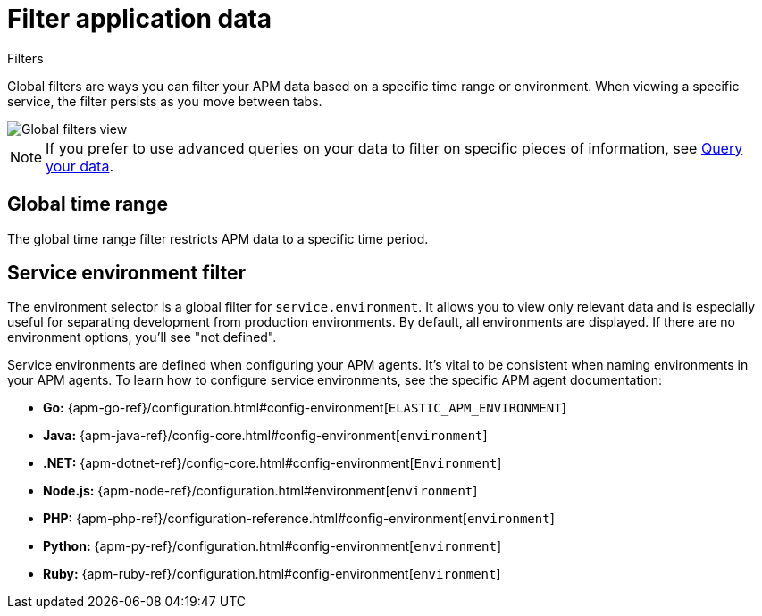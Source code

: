 [[observability-apm-filter-your-data]]
= Filter application data

// :keywords: serverless, observability, how-to

++++
<titleabbrev>Filters</titleabbrev>
++++

Global filters are ways you can filter your APM data based on a specific
time range or environment. When viewing a specific service, the filter persists
as you move between tabs.

[role="screenshot"]
image::images/filters/global-filters.png[Global filters view]

[NOTE]
====
If you prefer to use advanced queries on your data to filter on specific pieces
of information, see <<observability-apm-query-your-data,Query your data>>.
====

[discrete]
[[observability-apm-filter-your-data-global-time-range]]
== Global time range

The global time range filter restricts APM data to a specific time period.

[discrete]
[[observability-apm-filter-your-data-service-environment-filter]]
== Service environment filter

The environment selector is a global filter for `service.environment`.
It allows you to view only relevant data and is especially useful for separating development from production environments.
By default, all environments are displayed. If there are no environment options, you'll see "not defined".

Service environments are defined when configuring your APM agents.
It's vital to be consistent when naming environments in your APM agents.
To learn how to configure service environments, see the specific APM agent documentation:

* **Go:** {apm-go-ref}/configuration.html#config-environment[`ELASTIC_APM_ENVIRONMENT`]
* **Java:** {apm-java-ref}/config-core.html#config-environment[`environment`]
* **.NET:** {apm-dotnet-ref}/config-core.html#config-environment[`Environment`]
* **Node.js:** {apm-node-ref}/configuration.html#environment[`environment`]
* **PHP:** {apm-php-ref}/configuration-reference.html#config-environment[`environment`]
* **Python:** {apm-py-ref}/configuration.html#config-environment[`environment`]
* **Ruby:** {apm-ruby-ref}/configuration.html#config-environment[`environment`]

// * **iOS agent:** _Not yet supported_

// * **Real User Monitoring:** [`environment`]({apm-rum-ref}/configuration.html#environment)
